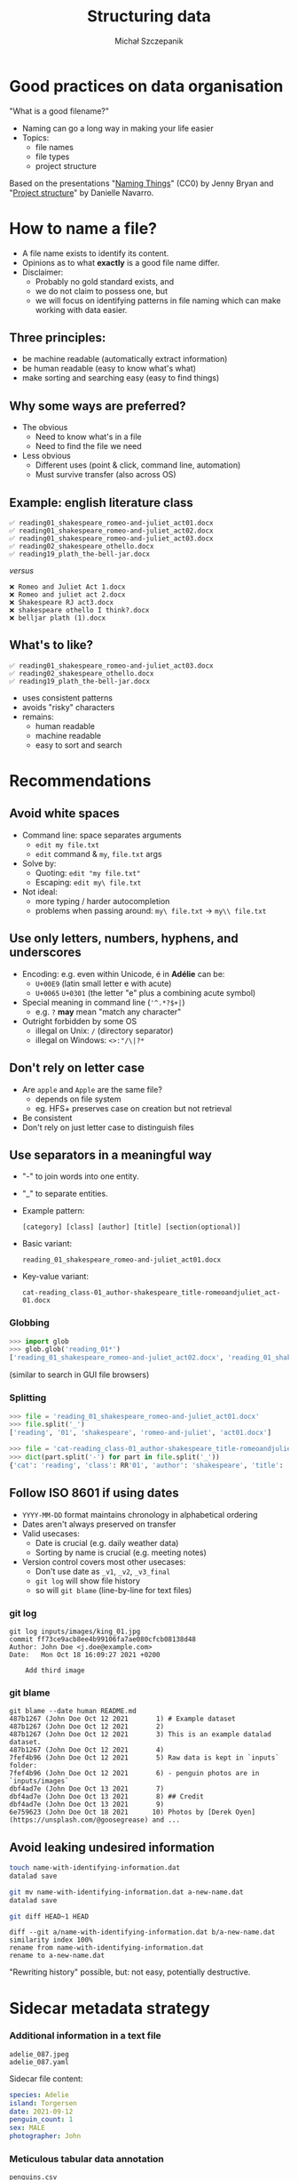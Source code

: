 #+title: Structuring data
#+Author: Michał Szczepanik

#+REVEAL_INIT_OPTIONS: width:1200, height:800, margin: 0.1, minScale:0.2, maxScale:2.5
#+OPTIONS: toc:nil
#+REVEAL_THEME: beige
#+REVEAL_HLEVEL: 1
#+REVEAL_HEAD_PREAMBLE: <meta name="description" content="Research Data Management with DataLad">

#+REVEAL_EXTRA_CSS: ./local.css
#+REVEAL_ROOT: https://cdn.jsdelivr.net/npm/reveal.js
#+REVEAL_TITLE_SLIDE:<h1 class="title">%t</h1><p class="subtitle">%s</p><p class="author">%a</p><p class="date">%d</p>

* Good practices on data organisation

"What is a good filename?"

- Naming can go a long way in making your life easier
- Topics:
  - file names
  - file types
  - project structure

Based on the presentations "[[http://www2.stat.duke.edu/~rcs46/lectures_2015/01-markdown-git/slides/naming-slides/naming-slides.pdf][Naming Things]]" (CC0) by Jenny Bryan and "[[https://slides.djnavarro.net/project-structure/][Project structure]]" by Danielle Navarro.

* How to name a file?

- A file name exists to identify its content.
- Opinions as to what *exactly* is a good file name differ.
- Disclaimer:
  - Probably no gold standard exists, and
  - we do not claim to possess one, but
  - we will focus on identifying patterns in file naming which can make working with data easier.

** Three principles:

  - be machine readable (automatically extract information)
  - be human readable (easy to know what's what)
  - make sorting and searching easy (easy to find things)

** Why some ways are preferred?

- The obvious
  - Need to know what's in a file
  - Need to find the file we need
- Less obvious
  - Different uses (point & click, command line, automation)
  - Must survive transfer (also across OS)

** Example: english literature class

#+begin_src 
✅ reading01_shakespeare_romeo-and-juliet_act01.docx
✅ reading01_shakespeare_romeo-and-juliet_act02.docx
✅ reading01_shakespeare_romeo-and-juliet_act03.docx
✅ reading02_shakespeare_othello.docx
✅ reading19_plath_the-bell-jar.docx
#+end_src

/versus/

#+begin_src 
❌ Romeo and Juliet Act 1.docx
❌ Romeo and juliet act 2.docx
❌ Shakespeare RJ act3.docx
❌ shakespeare othello I think?.docx
❌ belljar plath (1).docx
#+end_src

** What's to like?

#+begin_src 
✅ reading01_shakespeare_romeo-and-juliet_act03.docx
✅ reading02_shakespeare_othello.docx
✅ reading19_plath_the-bell-jar.docx
#+end_src

- uses consistent patterns
- avoids "risky" characters
- remains:
  - human readable
  - machine readable
  - easy to sort and search

* Recommendations

** Avoid white spaces

- Command line: space separates arguments
  - =edit my file.txt=
  - =edit= command & =my=, =file.txt= args
- Solve by:
  - Quoting: =edit "my file.txt"=
  - Escaping: =edit my\ file.txt=
- Not ideal:
  - more typing / harder autocompletion
  - problems when passing around: =my\ file.txt= → =my\\ file.txt=

** Use only letters, numbers, hyphens, and underscores

- Encoding: e.g. even within Unicode, é in *Adélie* can be:
  - =U+00E9= (latin small letter e with acute)
  - =U+0065= =U+0301= (the letter "e" plus a combining acute symbol)
- Special meaning in command line (='^.*?$+|=)
  - e.g. =?= *may* mean "match any character"
- Outright forbidden by some OS
  - illegal on Unix: =/= (directory separator)
  - illegal on Windows: =<>:"/\|?*=

** Don't rely on letter case

- Are =apple= and =Apple= are the same file?
  - depends on file system
  - eg. HFS+ preserves case on creation but not retrieval
- Be consistent
- Don't rely on just letter case to distinguish files

** Use separators in a meaningful way

- "-" to join words into one entity.
- "_" to separate entities.
- Example pattern: 
  #+begin_src 
  [category] [class] [author] [title] [section(optional)]
  #+end_src
- Basic variant:
  #+begin_src
  reading_01_shakespeare_romeo-and-juliet_act01.docx
  #+end_src
- Key-value variant:
  #+begin_src
  cat-reading_class-01_author-shakespeare_title-romeoandjuliet_act-01.docx
  #+end_src

*** Globbing
#+begin_src python
>>> import glob
>>> glob.glob('reading_01*')
['reading_01_shakespeare_romeo-and-juliet_act02.docx', 'reading_01_shakespeare_romeo-and-juliet_act01.docx']
#+end_src

(similar to search in GUI file browsers)

*** Splitting

#+begin_src python
>>> file = 'reading_01_shakespeare_romeo-and-juliet_act01.docx'
>>> file.split('_')
['reading', '01', 'shakespeare', 'romeo-and-juliet', 'act01.docx']
#+end_src

#+begin_src python
>>> file = 'cat-reading_class-01_author-shakespeare_title-romeoandjuliet_act-01.docx'
>>> dict(part.split('-') for part in file.split('_'))
{'cat': 'reading', 'class': RR'01', 'author': 'shakespeare', 'title': 'romeoandjuliet', 'act': '01.docx'}
#+end_src

** Follow ISO 8601 if using dates

- =YYYY-MM-DD= format maintains chronology in alphabetical ordering
- Dates aren't always preserved on transfer
- Valid usecases:
  - Date is crucial (e.g. daily weather data)
  - Sorting by name is crucial (e.g. meeting notes)
- Version control covers most other usecases:
  - Don't use date as =_v1=, =_v2=, =_v3_final=
  - =git log= will show file history
  - so will =git blame= (line-by-line for text files)

*** git log

#+begin_src 
git log inputs/images/king_01.jpg
commit ff73ce9acb8ee4b99106fa7ae080cfcb08138d48
Author: John Doe <j.doe@example.com>
Date:   Mon Oct 18 16:09:27 2021 +0200

    Add third image
#+end_src

*** git blame

#+begin_src 
git blame --date human README.md
487b1267 (John Doe Oct 12 2021       1) # Example dataset
487b1267 (John Doe Oct 12 2021       2) 
487b1267 (John Doe Oct 12 2021       3) This is an example datalad dataset.
487b1267 (John Doe Oct 12 2021       4) 
7fef4b96 (John Doe Oct 12 2021       5) Raw data is kept in `inputs` folder:
7fef4b96 (John Doe Oct 12 2021       6) - penguin photos are in `inputs/images`
dbf4ad7e (John Doe Oct 13 2021       7) 
dbf4ad7e (John Doe Oct 13 2021       8) ## Credit
dbf4ad7e (John Doe Oct 13 2021       9) 
6e759623 (John Doe Oct 18 2021      10) Photos by [Derek Oyen](https://unsplash.com/@goosegrease) and ...
#+end_src

** Avoid leaking undesired information

#+begin_src bash
touch name-with-identifying-information.dat
datalad save

git mv name-with-identifying-information.dat a-new-name.dat
datalad save

git diff HEAD~1 HEAD
#+end_src

#+begin_src 
diff --git a/name-with-identifying-information.dat b/a-new-name.dat
similarity index 100%
rename from name-with-identifying-information.dat
rename to a-new-name.dat
#+end_src

"Rewriting history" possible, but: not easy, potentially destructive.

* Sidecar metadata strategy

*** Additional information in a text file

#+begin_src 
adelie_087.jpeg
adelie_087.yaml
#+end_src

Sidecar file content:

#+begin_src yaml
species: Adelie
island: Torgersen
date: 2021-09-12
penguin_count: 1
sex: MALE
photographer: John
#+end_src

*** Meticulous tabular data annotation

#+begin_src 
penguins.csv
penguins.yaml
#+end_src

Sidecar file content:

#+begin_src 
species:
  description: a factor denoting penguin species
  levels:
    Adélie: P. adeliae
    Chinstrap: P. antarctica
    Gentoo: P. papua
  termURL: https://www.wikidata.org/wiki/Q9147
bill_length_mm:
  description: a number denoting bill length
  units: mm
#+end_src

* Important distinctions

** File paths: full vs relative

full:
#+begin_src 
/home/alice/Documents/project/figures/setup.png
/Users/bob/Documents/project/figures/setup.png
C:\\Users\eve\Documents\project\figures\setup.py
#+end_src

relative:

#+begin_src 
figures/setup.png
#+end_src

Avoid hardcoding full paths - easier to move around.

** Text vs binary files

- Text file is a file structured as a sequence of lines containing text, composed of characters. 
- Binary file is anything other than a text file.
- Choice will affect
  - DataLad behaviour (esp. with text2git - often suboptimal)
  - Simplicity of reading data

*** Examples

| Text                                            | Binary                                             |
|-------------------------------------------------+----------------------------------------------------|
| .txt                                            |                                                    |
| markup: .md, .rst, .org, .html                  | documents: docx, .xlsx, .pdf                       |
| source code: .py, .R, .m                        | compiled files: .pyc, .o, .exe                     |
| text-serialised formats: .toml, yaml, json, xml | binary-serialised formats: .pickle, .feather, .hdf |
| delimited files: .tsv, .csv                     | domain-specific: .nii, .edf                        |
| vector graphics: .svg                           | images: .jpg, .png, .tiff                          |
|                                                 | compressed: .zip .gz, .7z                          |

* Folder structure

** Keep inputs and outputs separately

Consider the following:

#+begin_src 
/dataset
├── sample1
│   └── a001.dat
├── sample2
│   └── a001.dat
...
#+end_src

#+REVEAL:split

After applying a transform (preprocessing, analysis, ...) this becomes:

#+begin_src 
/dataset
├── sample1
│   ├── ps34t.dat
│   └── a001.dat
├── sample2
│   ├── ps34t.dat
│   └── a001.dat
...
#+end_src

Without expert / domain knowledge, no distinction between original and derived data is possible anymore.

#+REVEAL:split

Compare it to a case with a clearer separation of semantics:

#+begin_src 
/derived_dataset
├── sample1
│   └── ps34t.dat
├── sample2
│   └── ps34t.dat
├── ...
└── inputs
    └── raw
        ├── sample1
        │   └── a001.dat
        ├── sample2
        │   └── a001.dat
        ...
#+end_src

** Example: Research compendium

*** minimal research compendium
#+begin_src
compendium/
├── data
│   ├── my_data.csv
├── analysis
│   └── my_script.R
├── DESCRIPTION
└── README.md
#+end_src

- Data and methods separated into folders
- Computational environment described in a designated file
- A README document provides a landing page

[[https://research-compendium.science/][research-compendium.science]]

*** more extensive research compendium

#+begin_src 
compendium/
├── CITATION              <- instructions on how to cite
├── code                  <- custom code for this project
│   ├── analyze_data.R
│   └── clean_data.R
├── data_clean            <- intermediate data that has been transformed
│   └── data_clean.csv
├── data_raw              <- raw, immutable data
│   ├── datapackage.json
│   └── data_raw.csv
├── Dockerfile            <- computing environment recipe
├── figures               <- figures
│   └── flow_chart.jpeg
├── LICENSE               <- terms for reuse
├── Makefile              <- steps to automatically generate the results
├── paper.Rmd             <- text and code combined
└── README.md             <- top-level description
#+end_src

Example from [[https://the-turing-way.netlify.app/reproducible-research/compendia.html][The Turing Way]]

** Example: YODA principles

(3) /Structure study elements in modular components to facilitate reuse within or outside the context of the original study/

Yoda's Organigram on Data Analysis, [[https://github.com/myyoda/myyoda][github.com/myyoda/myyoda]]

*** Minimal example

- =datalad create -c yoda "my_analysis"=
  - creates initial files
  - sets =code=, =changelog= & =README= to be tracked by git (all else annexed)

#+begin_src 
.
├── CHANGELOG.md
├── code
│   └── README.md
└── README.md
#+end_src


*** extensive example

#+begin_src 
├── ci/                         # continuous integration configuration
│   └── .travis.yml
├── code/                       # your code
│   ├── tests/                  # unit tests to test your code
│   │   └── test_myscript.py
│   └── myscript.py
├── docs                        # documentation about the project
│   ├── build/
│   └── source/
├── envs                        # computational environments
│   └── Singularity
├── inputs/                     # dedicated inputs/, will not be changed by an analysis
│   └─── data/
│       ├── dataset1/           # one stand-alone data component
│       │   └── datafile_a
│       └── dataset2/
│           └── datafile_a
├── outputs/                    # outputs away from the input data
│   └── important_results/
│       └── figures/
├── CHANGELOG.md                # notes for fellow humans about your project
├── HOWTO.md
└── README.md
#+end_src

Example from [[http://handbook.datalad.org/en/latest/basics/101-127-yoda.html][Datalad Handbook]]

** Example: Brain Imaging Data Structure

file naming, directory structure, metadata
[[https://bids.neuroimaging.io/][bids.neuroimaging.io]]

*** Example

#+begin_src 
.
├── CHANGES
├── dataset_description.json
├── participants.tsv
├── README
├── sub-01
│   ├── anat
│   │   ├── sub-01_inplaneT2.nii.gz
│   │   └── sub-01_T1w.nii.gz
│   └── func
│       ├── sub-01_task-rhymejudgment_bold.nii.gz
│       └── sub-01_task-rhymejudgment_events.tsv
└── task-rhymejudgment_bold.json
#+end_src

*** Key elements

#+begin_src 
sub-01_task-rhymejudgment_bold.nii.gz
sub-01_task-rhymejudgment_events.tsv
#+end_src

- Key-value naming, with underscores and dashes
- Sidecar metadata strategy:
  - .nii.gz (compressed binary file with neuroimaging data)
  - .tsv (text file with event timings)
- Text files where possible:
  - tsv files are used to store participant tables and event timings.
  - json files are used for metadata
- Specification & extensions for different neuroscience domains

* Find out more

- Workshop materials: [[https://psychoinformatics-de.github.io/rdm-course/02-structuring-data/index.html][Structuring data]]
- DataLad handbook: [[https://handbook.datalad.org/en/latest/intro/filenaming.html][How to name a file: interoperability considerations]]
- BIDS [[https://bids.neuroimaging.io/][website]] and [[https://bids-specification.readthedocs.io/en/stable/][specification]]
